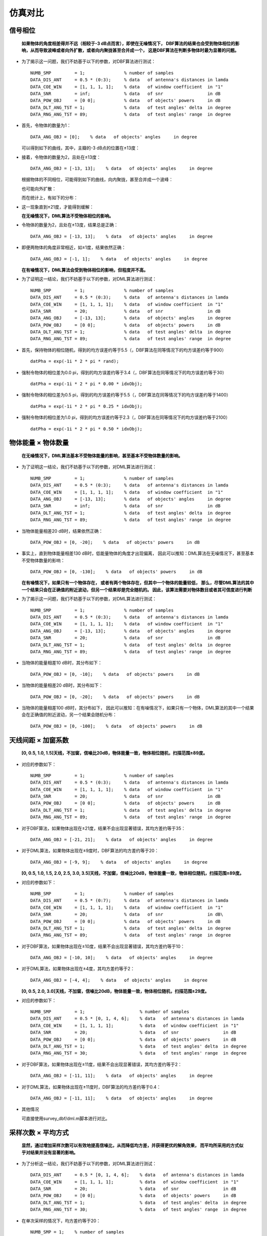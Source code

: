 .. .............................................................................
..
.. Filename       : 主页.rst
.. Author         : Huang Leilei
.. Created        : 2020-05-23
.. Description    : 主页
..
.. .............................................................................

=========
仿真对比
=========

---------
信号相位
---------

    **如果物体的角度相差得并不远（相较于-3 dB点而言），即使在无噪情况下，
    DBF算法的结果也会受到物体相位的影响，从而导致波峰或者向外扩散，或者向内聚拢甚至合并成一个，
    这是DBF算法在判断多物体时最为显著的问题。**

    \

*   为了揭示这一问题，我们不妨基于以下的参数，对DBF算法进行测试：

    ::

        NUMB_SMP         = 1;               % number of samples
        DATA_DIS_ANT     = 0.5 * (0:3);     % data   of antenna's distances in lamda
        DATA_COE_WIN     = [1, 1, 1, 1];    % data   of window coefficient  in "1"
        DATA_SNR         = inf;             % data   of snr                 in dB
        DATA_POW_OBJ     = [0 0];           % data   of objects' powers     in dB
        DATA_DLT_ANG_TST = 1;               % data   of test angles' delta  in degree
        DATA_RNG_ANG_TST = 89;              % data   of test angles' range  in degree

*   首先，令物体的数量为1：

    ::

        DATA_ANG_OBJ = [0];    % data   of objects' angles     in degree

    可以得到如下的曲线，其中，主瓣的-3 dB点的位置在±13度：

    .. image:: 信号相位_DBF_单次结果_单物体.png

    \

*   接着，令物体的数量为2，且处在±13度：

    ::

        DATA_ANG_OBJ = [-13, 13];    % data   of objects' angles     in degree

    根据物体的不同相位，可能得到如下的曲线，向内聚拢，甚至合并成一个波峰：

    .. image:: 信号相位_DBF_单次结果_双物体_聚拢.png
    .. image:: 信号相位_DBF_单次结果_双物体_合并.png

    \

    也可能向外扩散：

    .. image:: 信号相位_DBF_单次结果_双物体_扩散.png

    \

    而在统计上，有如下的分布：

    .. image:: 信号相位_DBF_统计结果_±13度.png

    \

*   这一现象直到±21度，才能得到缓解：

    .. image:: 信号相位_DBF_统计结果_±21度.png

    \

    **在无噪情况下，DML算法不受物体相位的影响。**

    \

*   令物体的数量为2，且处在±13度，结果总是正确：

    ::

        DATA_ANG_OBJ = [-13, 13];    % data   of objects' angles     in degree

    .. image:: 信号相位_DML_无噪情况_统计结果_±13度.png

    \

*   即便两物体的角度非常相近，如±1度，结果依然正确：

    ::

        DATA_ANG_OBJ = [-1, 1];    % data   of objects' angles     in degree

    .. image:: 信号相位_DML_无噪情况_统计结果_±1度.png

    \

    **在有噪情况下，DML算法会受到物体相位的影响，但程度并不高。**

    \

*   为了证明这一结论，我们不妨基于以下的参数，对DML算法进行测试：

    ::

        NUMB_SMP         = 1;               % number of samples
        DATA_DIS_ANT     = 0.5 * (0:3);     % data   of antenna's distances in lamda
        DATA_COE_WIN     = [1, 1, 1, 1];    % data   of window coefficient  in "1"
        DATA_SNR         = 20;              % data   of snr                 in dB
        DATA_ANG_OBJ     = [-13, 13];       % data   of objects' angles     in degree
        DATA_POW_OBJ     = [0 0];           % data   of objects' powers     in dB
        DATA_DLT_ANG_TST = 1;               % data   of test angles' delta  in degree
        DATA_RNG_ANG_TST = 89;              % data   of test angles' range  in degree

*   首先，保持物体的相位随机，得到的均方误差约等于5.5（，DBF算法在同等情况下的均方误差约等于900）

    ::

        datPha = exp(-1i * 2 * pi * rand);

    .. image:: 信号相位_DML_有噪情况_统计结果_±13度_随机相位.png

    \

*   强制令物体的相位差为0.0 pi，得到的均方误差约等于3.4（，DBF算法在同等情况下的均方误差约等于30）

    ::

        datPha = exp(-1i * 2 * pi * 0.00 * idxObj);

    .. image:: 信号相位_DML_有噪情况_统计结果_±13度_0.0pi相位.png

    \

*   强制令物体的相位差为0.5 pi，得到的均方误差约等于5.5（，DBF算法在同等情况下的均方误差约等于1400）

    ::

        datPha = exp(-1i * 2 * pi * 0.25 * idxObj);

    .. image:: 信号相位_DML_有噪情况_统计结果_±13度_0.5pi相位.png

    \

*   强制令物体的相位差为1.0 pi，得到的均方误差约等于2.3（，DBF算法在同等情况下的均方误差约等于2100）

    ::

        datPha = exp(-1i * 2 * pi * 0.50 * idxObj);

    .. image:: 信号相位_DML_有噪情况_统计结果_±13度_1.0pi相位.png


--------------------
物体能量 × 物体数量
--------------------

    **在无噪情况下，DML算法基本不受物体能量的影响，甚至基本不受物体数量的影响。**

    \

*   为了证明这一结论，我们不妨基于以下的参数，对DML算法进行测试：

    ::

        NUMB_SMP         = 1;               % number of samples
        DATA_DIS_ANT     = 0.5 * (0:3);     % data   of antenna's distances in lamda
        DATA_COE_WIN     = [1, 1, 1, 1];    % data   of window coefficient  in "1"
        DATA_ANG_OBJ     = [-13, 13];       % data   of objects' angles     in degree
        DATA_SNR         = inf;             % data   of snr                 in dB
        DATA_DLT_ANG_TST = 1;               % data   of test angles' delta  in degree
        DATA_RNG_ANG_TST = 89;              % data   of test angles' range  in degree

*   当物体能量相差20 dB时，结果依然正确：

    ::

        DATA_POW_OBJ = [0, -20];    % data   of objects' powers     in dB

    .. image:: 物体能量_DML_单次结果_-20dB.png

    \

*   事实上，直到物体能量相差130 dB时，低能量物体的角度才出现偏离，
    因此可以推知：DML算法在无噪情况下，甚至基本不受物体数量的影响：

    ::

        DATA_POW_OBJ = [0, -130];    % data   of objects' powers     in dB

    .. image:: 物体能量_DML_统计结果_-130dB.png

    \

    **在有噪情况下，如果只有一个物体存在，
    或者有两个物体存在，但其中一个物体的能量较低，
    那么，尽管DML算法的其中一个结果只会在正确值的附近波动，但另一个结果却是完全随机的。
    因此，该算法需要对物体数目或者其可信度进行判断**

    \

*   为了揭示这一问题，我们不妨基于以下的参数，对DML算法进行测试：

    ::

        NUMB_SMP         = 1;               % number of samples
        DATA_DIS_ANT     = 0.5 * (0:3);     % data   of antenna's distances in lamda
        DATA_COE_WIN     = [1, 1, 1, 1];    % data   of window coefficient  in "1"
        DATA_ANG_OBJ     = [-13, 13];       % data   of objects' angles     in degree
        DATA_SNR         = 20;              % data   of snr                 in dB
        DATA_DLT_ANG_TST = 1;               % data   of test angles' delta  in degree
        DATA_RNG_ANG_TST = 89;              % data   of test angles' range  in degree

*   当物体的能量相差10 dB时，其分布如下：

    ::

        DATA_POW_OBJ = [0, -10];    % data   of objects' powers     in dB

    .. image:: 物体能量_DML_有噪情况_统计结果_-10dB.png

    \

*   当物体的能量相差20 dB时，其分布如下：

    ::

        DATA_POW_OBJ = [0, -20];    % data   of objects' powers     in dB

    .. image:: 物体能量_DML_有噪情况_统计结果_-20dB.png

    \

*   当物体的能量相差100 dB时，其分布如下，
    因此可以推知：在有噪情况下，如果只有一个物体，DML算法的其中一个结果会在正确值的附近波动，另一个结果会随机分布：

    ::

        DATA_POW_OBJ = [0, -100];    % data   of objects' powers     in dB

    .. image:: 物体能量_DML_有噪情况_统计结果_-100dB.png

    \


--------------------
天线间距 × 加窗系数
--------------------

    **[0, 0.5, 1.0, 1.5]天线，不加窗，信噪比20dB，物体能量一致，物体相位随机，扫描范围±89度。**

    \

*   对应的参数如下：

    ::

        NUMB_SMP         = 1;               % number of samples
        DATA_DIS_ANT     = 0.5 * (0:3);     % data   of antenna's distances in lamda
        DATA_COE_WIN     = [1, 1, 1, 1];    % data   of window coefficient  in "1"
        DATA_SNR         = 20;              % data   of snr                 in dB
        DATA_POW_OBJ     = [0 0];           % data   of objects' powers     in dB
        DATA_DLT_ANG_TST = 1;               % data   of test angles' delta  in degree
        DATA_RNG_ANG_TST = 89;              % data   of test angles' range  in degree

*   对于DBF算法，如果物体出现在±21度，结果不会出现显著错误，其均方差约等于35：

    ::

        DATA_ANG_OBJ = [-21, 21];    % data   of objects' angles     in degree

    .. image:: 参数设置_1_DBF.png

    \

*   对于DML算法，如果物体出现在±9度时，DBF算法的均方差约等于20：

    ::

        DATA_ANG_OBJ = [-9, 9];    % data   of objects' angles     in degree

    .. image:: 参数设置_1_DML.png

    \

    **[0, 0.5, 1.0, 1.5, 2.0, 2.5, 3.0, 3.5]天线，不加窗，信噪比20dB，物体能量一致，物体相位随机，扫描范围±89度。**

    \

*   对应的参数如下：

    ::

        NUMB_SMP         = 1;               % number of samples
        DATA_DIS_ANT     = 0.5 * (0:7);     % data   of antenna's distances in lamda
        DATA_COE_WIN     = [1, 1, 1, 1];    % data   of window coefficient  in "1"
        DATA_SNR         = 20;              % data   of snr                 in dB\
        DATA_POW_OBJ     = [0 0];           % data   of objects' powers     in dB
        DATA_DLT_ANG_TST = 1;               % data   of test angles' delta  in degree
        DATA_RNG_ANG_TST = 89;              % data   of test angles' range  in degree

*   对于DBF算法，如果物体出现在±10度，结果不会出现显著错误，其均方差约等于10：

    ::

        DATA_ANG_OBJ = [-10, 10];    % data   of objects' angles     in degree

    .. image:: 参数设置_2_DBF.png

    \

*   对于DML算法，如果物体出现在±4度，其均方差约等于2：

    ::

        DATA_ANG_OBJ = [-4, 4];    % data   of objects' angles     in degree

    .. image:: 参数设置_2_DML.png

    \

    **[0, 0.5, 2.0, 3.0]天线，不加窗，信噪比20dB，物体能量一致，物体相位随机，扫描范围±29度。**

    \

*   对应的参数如下：

    ::

        NUMB_SMP         = 1;                     % number of samples
        DATA_DIS_ANT     = 0.5 * [0, 1, 4, 6];    % data   of antenna's distances in lamda
        DATA_COE_WIN     = [1, 1, 1, 1];          % data   of window coefficient  in "1"
        DATA_SNR         = 20;                    % data   of snr                 in dB
        DATA_POW_OBJ     = [0 0];                 % data   of objects' powers     in dB
        DATA_DLT_ANG_TST = 1;                     % data   of test angles' delta  in degree
        DATA_RNG_ANG_TST = 30;                    % data   of test angles' range  in degree

*   对于DBF算法，如果物体出现在±11度，结果不会出现显著错误，其均方差约等于2：

    ::

        DATA_ANG_OBJ = [-11, 11];    % data   of objects' angles     in degree

    .. image:: 参数设置_3_DBF.png

    \

*   对于DML算法，如果物体出现在±11度时，DBF算法的均方差约等于0.4：

    ::

        DATA_ANG_OBJ = [-11, 11];    % data   of objects' angles     in degree

    .. image:: 参数设置_3_DML.png

    \

*   其他情况

    可直接使用survey_dbf/dml.m脚本进行对比。


--------------------
采样次数 × 平均方式
--------------------

    **显然，通过增加采样次数可以有效地提高信噪比，从而降低均方差，并获得更优的解角效果，
    而平均所采用的方式似乎对结果并没有显著的影响。**

*   为了分析这一结论，我们不妨基于以下的参数，对DML算法进行测试：

    ::

        DATA_DIS_ANT     = 0.5 * [0, 1, 4, 6];    % data   of antenna's distances in lamda
        DATA_COE_WIN     = [1, 1, 1, 1];          % data   of window coefficient  in "1"
        DATA_SNR         = 20;                    % data   of snr                 in dB
        DATA_POW_OBJ     = [0 0];                 % data   of objects' powers     in dB
        DATA_DLT_ANG_TST = 1;                     % data   of test angles' delta  in degree
        DATA_RNG_ANG_TST = 30;                    % data   of test angles' range  in degree

*   在单次采样的情况下，均方差约等于20：

    ::

        NUMB_SMP = 1;    % number of samples

    .. image:: 采样次数_1.png

    \

*   在多次采样（9）并基于datSum作平均的情况下，均方差约等于2：

    ::

        NUMB_SMP = 9;    % number of samples

    .. image:: 采样次数_9_基于datSum平均.png

    \

*   在多次采样（9）并基于datRTmp作平均的情况下，均方差亦约等于2：

    ::

        NUMB_SMP = 9;    % number of samples

    .. image:: 采样次数_9_基于datRTmp平均.png


-----
总结
-----

#.  如果物体的角度相差得并不远（相较于-3 dB点而言），即使在无噪情况下，
    DBF算法的结果也会受到物体相位的影响，从而导致波峰或者向外扩散，或者向内聚拢甚至合并成一个，
    这是DBF算法在判断多物体时最为显著的问题。

#.  在无噪情况下，DML算法不受物体相位的影响。

#.  在有噪情况下，DML算法会受到物体相位的影响，但程度并不高。

#.  在无噪情况下，DML算法基本不受物体能量的影响，甚至基本不受物体数量的影响。

#.  在有噪情况下，如果只有一个物体存在，
    或者有两个物体存在，但其中一个物体的能量较低，
    那么，尽管DML算法的其中一个结果只会在正确值的附近波动，但另一个结果却是完全随机的。
    因此，该算法需要对物体数目或者其可信度进行判断。

#.  典型参数设置下DBF算法和DML算法的表现请见【 `天线间距 × 加窗系数`_ 】

#.  显然，通过增加采样次数可以有效地提高信噪比，从而降低均方差，并获得更优的解角效果，
    而平均所采用的方式似乎对结果并没有显著的影响。
